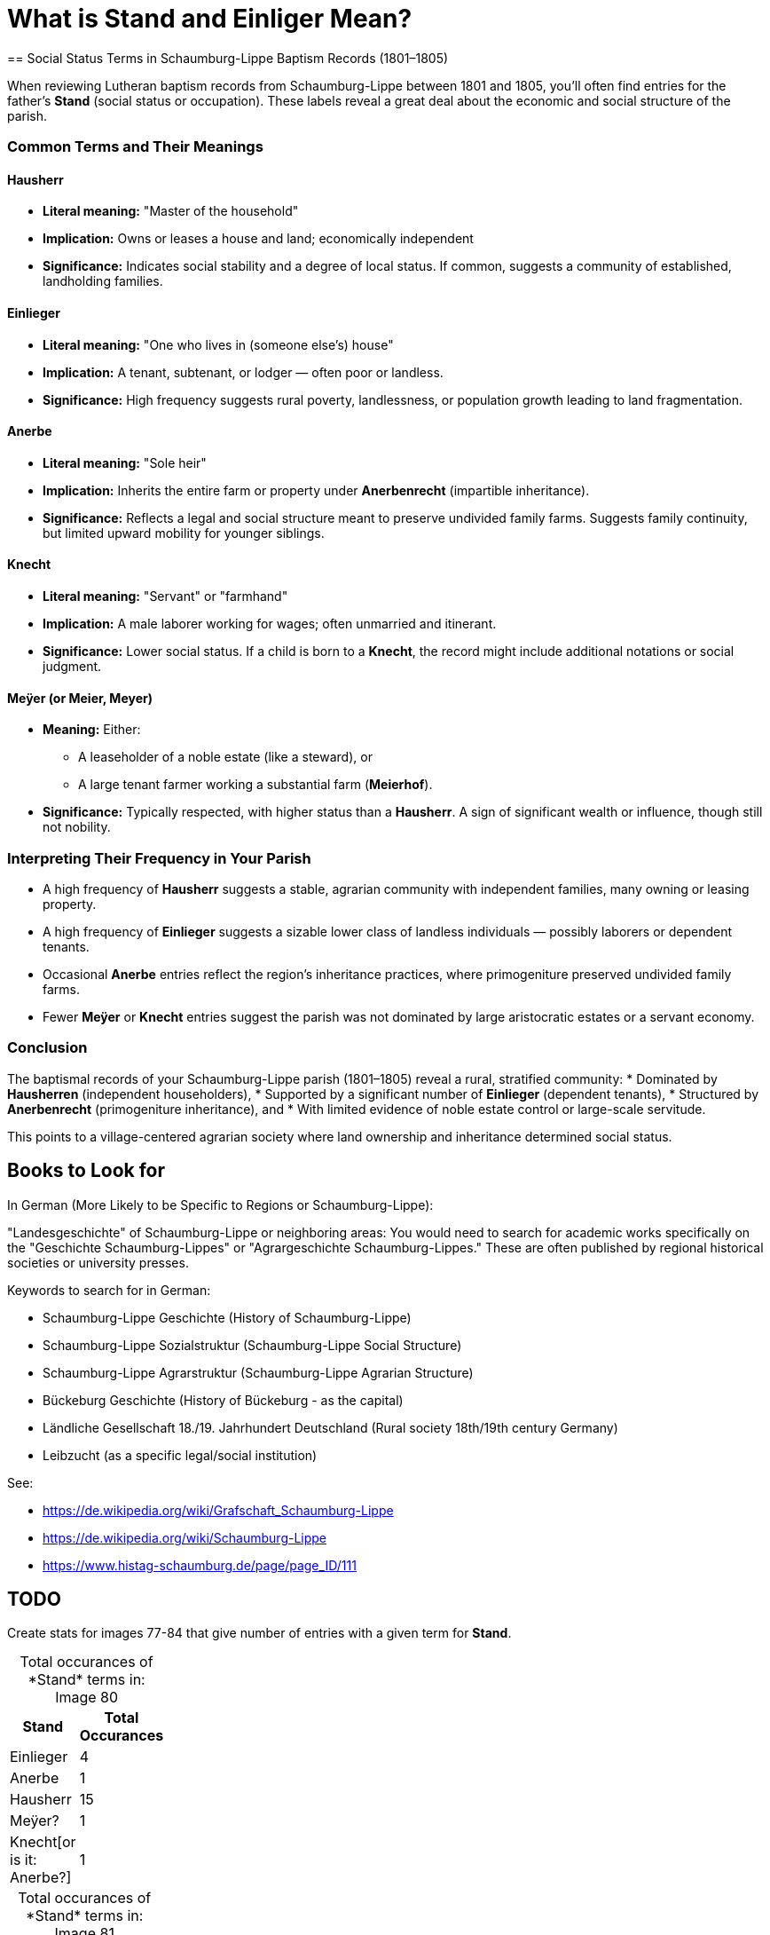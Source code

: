 = What is *Stand* and *Einliger* Mean?
== Social Status Terms in Schaumburg-Lippe Baptism Records (1801–1805)

When reviewing Lutheran baptism records from Schaumburg-Lippe between 1801 and
1805, you’ll often find entries for the father's *Stand* (social status or
occupation). These labels reveal a great deal about the economic and social
structure of the parish.

=== Common Terms and Their Meanings

==== Hausherr
* *Literal meaning:* "Master of the household"
* *Implication:* Owns or leases a house and land; economically independent
* *Significance:* Indicates social stability and a degree of local status. If common, suggests a community of established, landholding families.

==== Einlieger
* *Literal meaning:* "One who lives in (someone else's) house"
* *Implication:* A tenant, subtenant, or lodger — often poor or landless.
* *Significance:* High frequency suggests rural poverty, landlessness, or population growth leading to land fragmentation.

==== Anerbe
* *Literal meaning:* "Sole heir"
* *Implication:* Inherits the entire farm or property under *Anerbenrecht* (impartible inheritance).
* *Significance:* Reflects a legal and social structure meant to preserve undivided family farms. Suggests family continuity, but limited upward mobility for younger siblings.

==== Knecht
* *Literal meaning:* "Servant" or "farmhand"
* *Implication:* A male laborer working for wages; often unmarried and itinerant.
* *Significance:* Lower social status. If a child is born to a *Knecht*, the record might include additional notations or social judgment.

==== Meÿer (or Meier, Meyer)
* *Meaning:* Either:
** A leaseholder of a noble estate (like a steward), or
** A large tenant farmer working a substantial farm (*Meierhof*).
* *Significance:* Typically respected, with higher status than a *Hausherr*. A sign of significant wealth or influence, though still not nobility.

=== Interpreting Their Frequency in Your Parish

* A high frequency of *Hausherr* suggests a stable, agrarian community with independent families, many owning or leasing property.
* A high frequency of *Einlieger* suggests a sizable lower class of landless individuals — possibly laborers or dependent tenants.
* Occasional *Anerbe* entries reflect the region’s inheritance practices, where primogeniture preserved undivided family farms.
* Fewer *Meÿer* or *Knecht* entries suggest the parish was not dominated by large aristocratic estates or a servant economy.

=== Conclusion

The baptismal records of your Schaumburg-Lippe parish (1801–1805) reveal a rural, stratified community:
* Dominated by *Hausherren* (independent householders),
* Supported by a significant number of *Einlieger* (dependent tenants),
* Structured by *Anerbenrecht* (primogeniture inheritance), and
* With limited evidence of noble estate control or large-scale servitude.

This points to a village-centered agrarian society where land ownership and inheritance determined social status.

== Books to Look for

In German (More Likely to be Specific to Regions or Schaumburg-Lippe):

"Landesgeschichte" of Schaumburg-Lippe or neighboring areas: You would need to search for academic works specifically on the "Geschichte Schaumburg-Lippes" or "Agrargeschichte Schaumburg-Lippes." These are often published by regional historical societies or university presses.

Keywords to search for in German:

* Schaumburg-Lippe Geschichte (History of Schaumburg-Lippe)

* Schaumburg-Lippe Sozialstruktur (Schaumburg-Lippe Social Structure)

* Schaumburg-Lippe Agrarstruktur (Schaumburg-Lippe Agrarian Structure)

* Bückeburg Geschichte (History of Bückeburg - as the capital)

* Ländliche Gesellschaft 18./19. Jahrhundert Deutschland (Rural society 18th/19th century Germany)

* Leibzucht (as a specific legal/social institution)

See:

* https://de.wikipedia.org/wiki/Grafschaft_Schaumburg-Lippe
* https://de.wikipedia.org/wiki/Schaumburg-Lippe
* https://www.histag-schaumburg.de/page/page_ID/111

== TODO

Create stats for images 77-84 that give number of entries with a given term for *Stand*.

[caption="Total occurances of *Stand* terms in: "] 
.Image 80
[%header,width=20%,cols="1,4"]
|===
|Stand|Total Occurances

|Einlieger|4

|Anerbe|1

|Hausherr|15

|Meÿer?|1

|Knecht[or is it: Anerbe?]|1
|===

[caption="Total occurances of *Stand* terms in: "] 
.Image 81
[%header,width=20%,cols="1,4"]
|===
|Stand|Total Occurances

|Einlieger|2

|Anerbe|4

|Hausherr|11

|Reuter|1

|Knecht|2
|===

[caption="Total occurances of *Stand* terms in: "] 
.Image 82
[%header,width=20%,cols="1,4"]
|===
|Stand|Total Occurances

|Einlieger|4

|Anerbe|4

|Hausherr|13

|Reuter|0

|Knecht|1

|Caribinier|1
|===

[caption="Total occurances of *Stand* terms in: "] 
.Image 83
[%header,width=20%,cols="1,4"]
|===
|Stand|Total Occurances

|Einlieger|10

|Hausherr|8

|Meyer|1
|===


[caption="Total occurances of *Stand* terms in: "] 
.Image 83
[%header,width=20%,cols="1,4"]
|===
|Stand|Total Occurances

|Einlieger|5

|Hausherr|6

|Anerbe|3
|===





== Discussion

.Summary of **Stand** and Words Like Einlieger
....
After doing some research this morning, I believe the term "Einlieger", which
is used often in the Petzen church registers, and used to describe Carl
Friedrich Gottlieb Krückeberg. likely refers to social or economic status, and
not just to the work one did, that is likely refers to whether one owned a home
or was tennant.

I was looking at the 1803 baptism entry for Christine Philippine Krückeberg
more closely because of the column labeled "Stand". In over 40 baptism entries
on the page only a few terms were used to give the father's or family's
"Stand"--which Ernest Thode's Genealogical Dictionary defines as: "personal
(marital) status; occupation; (legitimacy) status".  

One of these terms was "Einlieger", which Thode's Genealogical dictionary
defines as "free agricultural laborer". Another was "Anerbe". Anerbe has to do
with inheritance. It has to do with one's status as the sole heir under the
Anerbenrecht law. The most frequently used term was illegible. 

Carl Friedrich Gottlieb Krückeberg's "Stand", given in the baptism record for
Carl Friedrich Krückeberg, is "Schnieder und Einlieger". Was he both a tailor
and an agricultural laborer? Does that make sense?

I found earlier baptism records on an earlier page where the "Stand" terms used
were more legible. "Hausherr" was the most frequently used, which Thode's
defines as "master of the house; landlord".

When I asked Chatgpt what "Stand" might mean in the context just described, it
said: In the context of an 1803 Lutheran church Kirchenbuch (church book) from
Schaumburg-Lippe, the column labeled "Stand" refers to the social status,
occupation, or estate class of the father (or sometimes the parents) of the
baptized child.

The word "Stand" historically means "status", "rank", or "estate", and in this
context it indicates the person's socioeconomic position within the local
community. The terms you've found—like Hausherr, Anerbe, and Einlieger—are
descriptive of landholding and residency status, which were key aspects of
social and legal standing in early 19th-century German rural communities.

Here’s what those terms generally mean:

Hausherr: literally "house master" – typically a property-owning head of
household; someone who owns or leases a farmstead and is recognized as the
patriarch of the household.

Anerbe: The inheriting heir of a farm (often under partible or impartible
inheritance law, depending on region). An Anerbe is the designated successor to
a family property or farm. In many cases this status came with responsibilities
and privileges tied to the farm.

Einlieger: A lodger or tenant without land – someone who lives on another’s
property, often in a small cottage or room, and works for wages or rent. They
were of lower social rank than landowning farmers.

So in summary, the "Stand" column records the father's social and economic
position—especially in terms of land ownership and inheritance—which was
important information in these communities. It helps contextualize the family
within the social hierarchy of the time and place.
....


Follow up question to Chatgpt:

Answer:
....
* Not just a job title—this column tells you the person's role or class in the
* community, especially in relation to land, labor, and family inheritance.

* For males, this was often linked to their relationship to a household or
* farm.

**Hausherr** Literal translation: "Master of the house"

Meaning: Head of a household, usually a landholding farmer (Bauer) who owns or
leases a full farmstead.

Often an independent farmer or someone with enough resources to be economically
autonomous.

In legal terms, the Hausherr had authority over the household, including
servants and laborers.

**Anerbe** Literal translation: "Heir" (specifically the designated inheritor
of a farm or estate)

Meaning: The eldest son or designated male heir to inherit the farm. The Anerbe
had a special legal status under Anerbenrecht (right of primogeniture or
single-heir inheritance).

While not yet the Hausherr, the Anerbe was often treated with respect and
prepared for this role.

**Einlieger**

Literal translation: "Lodger" or "subtenant"

Meaning: A day laborer or tenant without land who lived in someone else's
house—often a small room or annex—sometimes with a family.

Einlieger were often poor and had few rights; they might work as seasonal
laborers or craftspeople.

**Knecht**

Literal translation: "Farmhand" or "servant"

Meaning: A male servant or laborer, often young and unmarried, who worked for a
Hausherr on a farm.

The female equivalent was Magd (maidservant).

Knechte were lower in status than Einlieger and had no independent household.

**Reuter (also spelled Reiter in other regions)**

Literal translation: Historically, "horseman" or "rider"

Meaning: This term can have multiple meanings depending on region and period:

In military context: A cavalryman (especially in earlier centuries).

In agricultural context (especially in northwest Germany): A tenant farmer with
a small plot of land, sometimes roughly equivalent to a Halbspänner
(half-ploughholder).

In Schaumburg-Lippe, "Reuter" may refer to a smallholder or low-ranking
leaseholder—above a Knecht or Einlieger but below a Hausherr.
....

Summary Table of ChatGPT repsonse:
[cols="1,2,3", options="header"]
|===
|Term
|Status/Role
|Notes

|Hausherr
|Head of household, farm owner
|Highest rank among these terms

|Anerbe
|Designated heir to farm
|Often the eldest son

|Einlieger
|Lodger without land
|Low-income, rented a room

|Knecht
|Male farm laborer
|Hired help, no household

|Reuter
|Small tenant farmer
|Variable meaning, usually modest landholder
|===

Here is list of ChatGPT "Recommended Resources" for understanding the society
background:

== Recommended Resources

=== 1. Heimatkunde des Fürstentums Schaumburg-Lippe (German)

This comprehensive local history offers detailed accounts of the principality's
social and economic structures, including aspects of agrarian life. It provides
context on land ownership, inheritance practices, and the roles of various
social classes.

*Access:* https://gei-digital.gei.de/viewer/fullscreen/PPN736080457/316/[GEI Digital]

=== 2. FamilySearch Schaumburg-Lippe Genealogy Resources (English)

While primarily a genealogical resource, this collection includes information
on occupations, social statuses, and community structures within
Schaumburg-Lippe. It can help contextualize the roles of individuals like
_Hausherr_, _Anerbe_, and _Einlieger_ within the broader society.

*Access:* https://www.familysearch.org/en/wiki/Schaumburg-Lippe_Societies

=== 3. Principality of Schaumburg-Lippe - Wikipedia (English)

This article provides an overview of the principality's history, including its
political structure and societal organization during the 19th century. It can
serve as a starting point for understanding the broader context of the region.

*Access:* https://en.wikipedia.org/wiki/Principality_of_Schaumburg-Lippe

=== 4. Schaumburg-Lippe Genealogy - Eggert Family Genealogy (English)

This resource offers historical insights into Schaumburg-Lippe, including
demographic information and aspects of daily life. It can provide context on
the living conditions and social dynamics of the time.

*Access:* https://www.aegilops.com/slp/index.html[Eggert Family Genealogy]

=== 5. Historical Society of Schaumburg-Lippe Archives (German)

The Schaumburg-Lippische Heimatverein has a collection of documents deposited
at the Lower Saxony State Archives in Bückeburg. These archives contain
valuable primary sources that can shed light on the agrarian society and class
structures of the region.

*Access:* https://www.yerusha-search.eu/viewer/metadata/IFH-0275/1/

